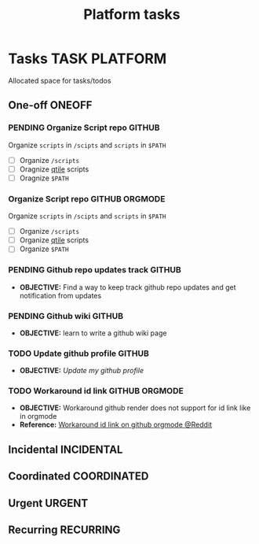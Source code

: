 #+TITLE: Platform tasks
#+DESCRIPTION: Add notebook description here
#+OPTIONS: ^:nil
* Tasks :TASK:PLATFORM:
Allocated space for tasks/todos
** One-off :ONEOFF:
*** PENDING Organize Script repo :GITHUB:
Organize ~scripts~ in ~/scipts~ and ~scripts~ in ~$PATH~
- [ ] Organize ~/scripts~
- [ ] Oragnize [[file:/home/whammou/notes/capture.org::*Qtile scripts][qtile]] scripts
- [ ] Oragnize ~$PATH~
*** Organize Script repo :GITHUB:ORGMODE:
Organize ~scripts~ in ~/scipts~ and ~scripts~ in ~$PATH~
- [ ] Organize ~/scripts~
- [ ] Organize [[file:/home/whammou/notes/capture.org::*Qtile scripts][qtile]] scripts
- [ ] Organize ~$PATH~
*** PENDING Github repo updates track :GITHUB:
- *OBJECTIVE:* Find a way to keep track github repo updates and get notification from updates
*** PENDING Github wiki :GITHUB:
- *OBJECTIVE:* learn to write a github wiki page
*** TODO Update github profile :GITHUB:
:PROPERTIES:
:ID:       2b2eaa80-2103-4ecb-b5d2-4e1f8893d901
:END:
- *OBJECTIVE:* /Update my github profile/
*** TODO Workaround id link :GITHUB:ORGMODE:
DEADLINE: <2025-06-21 Sat>
- *OBJECTIVE:* Workaround github render does not support for id link like in orgmode
- *Reference:* [[https://l.opnxng.com/r/emacs/comments/1fdt3bf/a_quick_hack_to_convert_orgorgroam_links_from_id/][Workaround id link on github orgmode @Reddit]]
** Incidental :INCIDENTAL:
** Coordinated :COORDINATED:
** Urgent :URGENT:
** Recurring :RECURRING:
